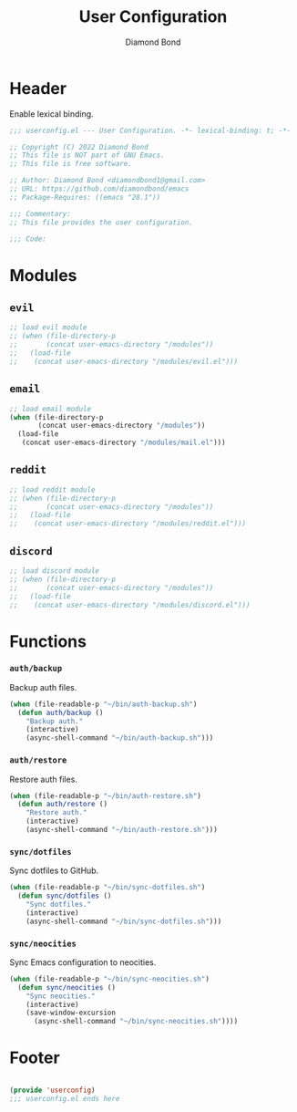 #+STARTUP: overview
#+TITLE: User Configuration
#+AUTHOR: Diamond Bond
#+DESCRIPTION: User specified configuration.
#+LANGUAGE: en
#+OPTIONS: num:nil
#+PROPERTY: header-args :mkdirp yes :tangle yes :results silent :noweb yes
#+auto_tangle: t

* Header

Enable lexical binding.

#+begin_src emacs-lisp
  ;;; userconfig.el --- User Configuration. -*- lexical-binding: t; -*-

  ;; Copyright (C) 2022 Diamond Bond
  ;; This file is NOT part of GNU Emacs.
  ;; This file is free software.

  ;; Author: Diamond Bond <diamondbond1@gmail.com>
  ;; URL: https://github.com/diamondbond/emacs
  ;; Package-Requires: ((emacs "28.1"))

  ;;; Commentary:
  ;; This file provides the user configuration.

  ;;; Code:

#+end_src

* Modules

** =evil=

#+begin_src emacs-lisp
  ;; load evil module
  ;; (when (file-directory-p
  ;; 	   (concat user-emacs-directory "/modules"))
  ;;   (load-file
  ;;    (concat user-emacs-directory "/modules/evil.el")))
#+end_src

** =email=

#+begin_src emacs-lisp
  ;; load email module
  (when (file-directory-p
		 (concat user-emacs-directory "/modules"))
	(load-file
	 (concat user-emacs-directory "/modules/mail.el")))
#+end_src

** =reddit=

#+begin_src emacs-lisp
  ;; load reddit module
  ;; (when (file-directory-p
  ;; 	   (concat user-emacs-directory "/modules"))
  ;;   (load-file
  ;;    (concat user-emacs-directory "/modules/reddit.el")))
#+end_src

** =discord=

#+begin_src emacs-lisp
  ;; load discord module
  ;; (when (file-directory-p
  ;; 	   (concat user-emacs-directory "/modules"))
  ;;   (load-file
  ;;    (concat user-emacs-directory "/modules/discord.el")))
#+end_src

* Functions
*** =auth/backup=

Backup auth files.

#+begin_src emacs-lisp
  (when (file-readable-p "~/bin/auth-backup.sh")
	(defun auth/backup ()
	  "Backup auth."
	  (interactive)
	  (async-shell-command "~/bin/auth-backup.sh")))
#+end_src

*** =auth/restore=

Restore auth files.

#+begin_src emacs-lisp
  (when (file-readable-p "~/bin/auth-restore.sh")
	(defun auth/restore ()
	  "Restore auth."
	  (interactive)
	  (async-shell-command "~/bin/auth-restore.sh")))
#+end_src

*** =sync/dotfiles=

Sync dotfiles to GitHub.

#+begin_src emacs-lisp
  (when (file-readable-p "~/bin/sync-dotfiles.sh")
	(defun sync/dotfiles ()
	  "Sync dotfiles."
	  (interactive)
	  (async-shell-command "~/bin/sync-dotfiles.sh")))
#+end_src

*** =sync/neocities=

Sync Emacs configuration to neocities.

#+begin_src emacs-lisp
  (when (file-readable-p "~/bin/sync-neocities.sh")
	(defun sync/neocities ()
	  "Sync neocities."
	  (interactive)
	  (save-window-excursion
		(async-shell-command "~/bin/sync-neocities.sh"))))
#+end_src

* Footer

#+begin_src emacs-lisp

  (provide 'userconfig)
  ;;; userconfig.el ends here
#+end_src
